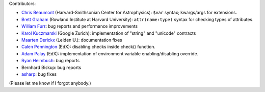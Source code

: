 
Contributors:

- `Chris Beaumont`_ (Harvard-Smithsonian Center for Astrophysics): ``$var`` syntax; kwargs/args for extensions.
- `Brett Graham`_ (Rowland Institute at Harvard University): ``attr(name:type)`` syntax for checking types of attributes.
- `William Furr`_: bug reports and performance improvements
- `Karol Kuczmarski`_ (Google Zurich): implementation of "string" and "unicode" contracts
- `Maarten Derickx`_ (Leiden U.): documentation fixes
- `Calen Pennington`_ (EdX): disabling checks inside check() function.
- `Adam Palay`_ (EdX): implementation of environment variable enabling/disabling override.
- `Ryan Heimbuch`_: bug reports 
- Bernhard Biskup: bug reports
- `asharp`_: bug fixes

(Please let me know if I forgot anybody.)

.. _`Chris Beaumont`: http://chrisbeaumont.org/
.. _`asharp`:  https://github.com/asharp
.. _`Maarten Derickx`: http://mderickx.nl/
.. _`Ryan Heimbuch`: https://github.com/ryanheimbuch-wf
.. _`Calen Pennington`: https://github.com/cpennington
.. _`Adam Palay`: https://github.com/adampalay
.. _`William Furr`: http://www.ccs.neu.edu/home/furrwf/
.. _`Karol Kuczmarski`:  http://xion.org.pl/
.. _`Brett Graham`: https://github.com/braingram
